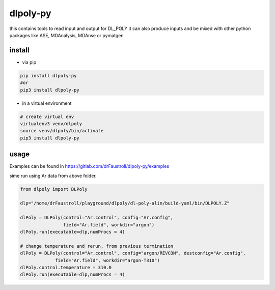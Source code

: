 dlpoly-py
=========

this contains tools to read input and output for DL_POLY
it can also produce inputs and be mixed with other python packages
like ASE, MDAnalysis, MDAnse or pymatgen

install
-------

- via pip

.. code:: bash

   pip install dlpoly-py
   #or
   pip3 install dlpoly-py

- in a virtual environment

.. code:: bash

   # create virtual env
   virtualenv3 venv/dlpoly
   source venv/dlpoly/bin/activate
   pip3 install dlpoly-py

usage
-----

Examples can be found in https://gitlab.com/drFaustroll/dlpoly-py/examples

sime run using Ar data from above folder.


.. code:: python

   from dlpoly import DLPoly

   dlp="/home/drFaustroll/playground/dlpoly/dl-poly-alin/build-yaml/bin/DLPOLY.Z"

   dlPoly = DLPoly(control="Ar.control", config="Ar.config",
                   field="Ar.field", workdir="argon")
   dlPoly.run(executable=dlp,numProcs = 4)

   # change temperature and rerun, from previous termination
   dlPoly = DLPoly(control="Ar.control", config="argon/REVCON", destconfig="Ar.config",
                field="Ar.field", workdir="argon-T310")
   dlPoly.control.temperature = 310.0
   dlPoly.run(executable=dlp,numProcs = 4)


